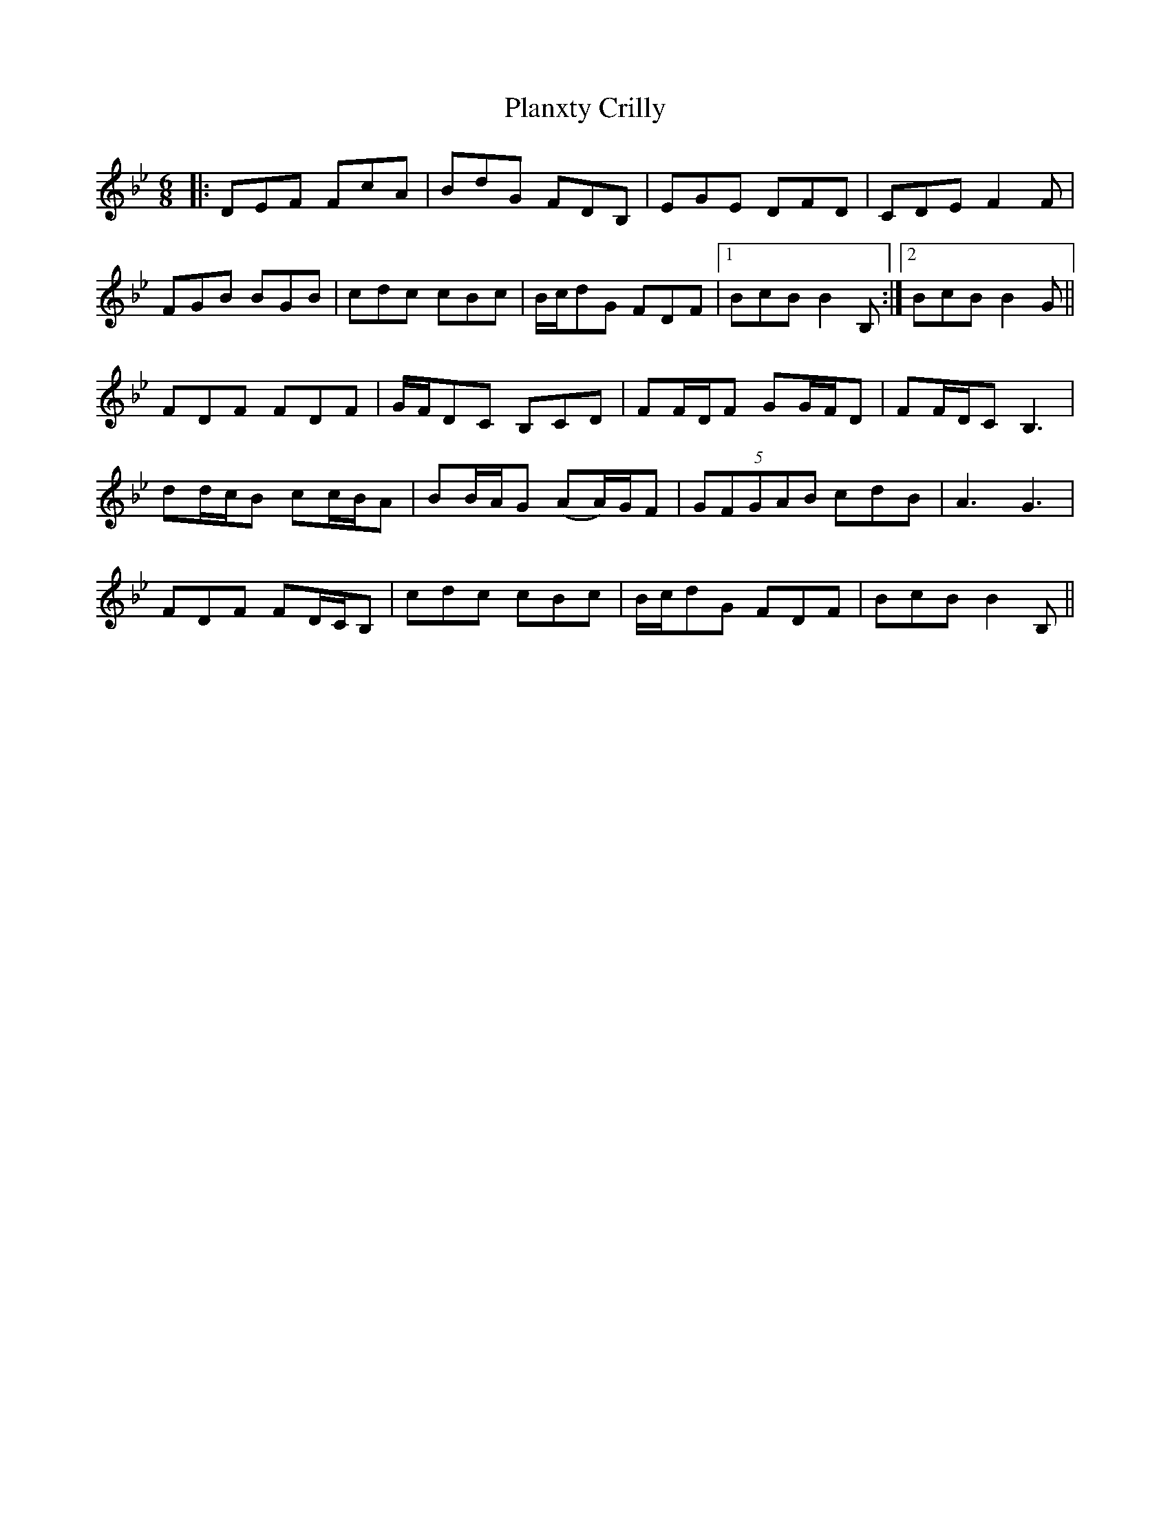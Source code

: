 X: 32521
T: Planxty Crilly
R: jig
M: 6/8
K: Cdorian
|:DEF FcA|BdG FDB,|EGE DFD|CDE F2F|
FGB BGB|cdc cBc|B/c/dG FDF|1 BcB B2B,:|2 BcB B2G||
FDF FDF|G/F/DC B,CD|FF/D/F GG/F/D|FF/D/C B,3|
dd/c/B cc/B/A|BB/A/G (AA/)G/F|(5:3:5GFGAB cdB|A3 G3|
FDF FD/C/B,|cdc cBc|B/c/dG FDF|BcB B2B,||

